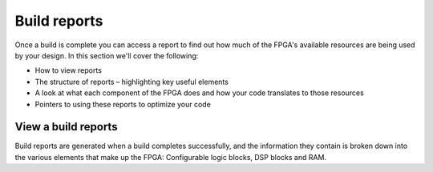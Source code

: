 Build reports
=============
Once a build is complete you can access a report to find out how much of the FPGA's available resources are being used by your design. In this section we'll cover the following:

* How to view reports
* The structure of reports – highlighting key useful elements
* A look at what each component of the FPGA does and how your code translates to those resources
* Pointers to using these reports to optimize your code

View a build reports
---------------------
Build reports are generated when a build completes successfully, and the information they contain is broken down into the various elements that make up the FPGA: Configurable logic blocks, DSP blocks and RAM.
